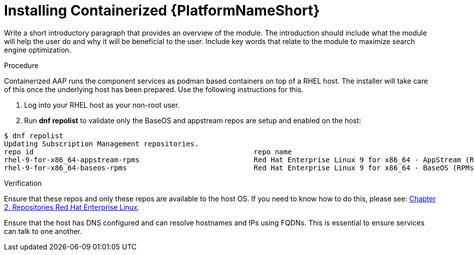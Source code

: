 :_content-type: PROCEDURE

[id="installing-containerized-aap_{context}"]

= Installing Containerized {PlatformNameShort}

[role="_abstract"]
Write a short introductory paragraph that provides an overview of the module. The introduction should include what the module will help the user do and why it will be beneficial to the user. Include key words that relate to the module to maximize search engine optimization.

.Preparing the RHEL host for installation

.Procedure

Containerized AAP runs the component services as podman based containers on top of a RHEL host. The installer will take care of this once the underlying host has been prepared. Use the following instructions for this.

. Log into your RHEL host as your non-root user.
. Run *dnf repolist* to validate only the BaseOS and appstream repos are setup and enabled on the host:

----
$ dnf repolist
Updating Subscription Management repositories.
repo id                                                    repo name
rhel-9-for-x86_64-appstream-rpms                           Red Hat Enterprise Linux 9 for x86_64 - AppStream (RPMs)
rhel-9-for-x86_64-baseos-rpms                              Red Hat Enterprise Linux 9 for x86_64 - BaseOS (RPMs)
----

.Verification

Ensure that these repos and only these repos are available to the host OS. If you need to know how to do this, please see:
link:https://access.redhat.com/documentation/en-us/red_hat_enterprise_linux/9/html/package_manifest/repositories[Chapter 2. Repositories Red Hat Enterprise Linux].

Ensure that the host has DNS configured and can resolve hostnames and IPs using FQDNs. This is essential to ensure services can talk to one another.
